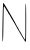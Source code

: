 SplineFontDB: 3.2
FontName: Untitled8
FullName: Untitled8
FamilyName: Untitled8
Weight: Regular
Copyright: Copyright (c) 2020, Krister Olsson
UComments: "2020-3-14: Created with FontForge (http://fontforge.org)"
Version: 001.000
ItalicAngle: 0
UnderlinePosition: -100
UnderlineWidth: 50
Ascent: 800
Descent: 200
InvalidEm: 0
LayerCount: 2
Layer: 0 0 "Back" 1
Layer: 1 0 "Fore" 0
XUID: [1021 704 -762041569 7125304]
OS2Version: 0
OS2_WeightWidthSlopeOnly: 0
OS2_UseTypoMetrics: 1
CreationTime: 1584237450
ModificationTime: 1584237450
OS2TypoAscent: 0
OS2TypoAOffset: 1
OS2TypoDescent: 0
OS2TypoDOffset: 1
OS2TypoLinegap: 0
OS2WinAscent: 0
OS2WinAOffset: 1
OS2WinDescent: 0
OS2WinDOffset: 1
HheadAscent: 0
HheadAOffset: 1
HheadDescent: 0
HheadDOffset: 1
OS2Vendor: 'PfEd'
DEI: 91125
Encoding: ISO8859-1
UnicodeInterp: none
NameList: AGL For New Fonts
DisplaySize: -48
AntiAlias: 1
FitToEm: 0
BeginChars: 256 1

StartChar: N
Encoding: 78 78 0
Width: 697
Flags: W
VStem: 67.0195 17.4736<243.216 332.666> 628.53 25.9258<75.7031 452.653>
LayerCount: 2
Fore
SplineSet
67.01953125 425.370117188 m 0
 70.8017578125 605 77.654296875 752.22265625 82.234375 752.22265625 c 0
 90.822265625 752.22265625 108.2578125 725.370117188 193.455078125 580.92578125 c 0
 226.76953125 524.444335938 277.865234375 437.828125 308.16015625 386.481445312 c 0
 338.206054688 335.555664062 376.956054688 264.72265625 394.271484375 229.07421875 c 0
 411.810546875 192.962890625 428.623046875 162.171875 432.234375 159.545898438 c 0
 439.93359375 153.946289062 462.897460938 111.481445312 483.762695312 64.2587890625 c 0
 491.9453125 45.7412109375 502.303710938 30 506.30859375 30 c 0
 510.456054688 30 516.16015625 19.814453125 519.271484375 6.8515625 c 0
 522.381835938 -6.111328125 528.900390625 -16.2958984375 534.0859375 -16.2958984375 c 0
 539.178710938 -16.2958984375 543.345703125 -24.6298828125 543.345703125 -34.814453125 c 0
 543.345703125 -45 546.470703125 -53.3330078125 550.290039062 -53.3330078125 c 0
 554.057617188 -53.3330078125 571.6328125 -80.6484375 588.715820312 -113.055664062 c 0
 605.798828125 -145.462890625 624.008789062 -170.66015625 628.530273438 -168.1484375 c 0
 633.109375 -165.604492188 636.23828125 36.9443359375 635.474609375 281.388671875 c 0
 634.483398438 598.981445312 637.000976562 729.2109375 644.271484375 736.481445312 c 0
 651.783203125 743.993164062 654.456054688 619.814453125 654.456054688 263.333007812 c 0
 654.456054688 -2.4072265625 650.913085938 -220 646.5859375 -220 c 0
 642.418945312 -220 632.263671875 -212.592773438 625.005859375 -204.258789062 c 0
 611.260742188 -188.477539062 460.977539062 61.4814453125 431.276367188 117.962890625 c 0
 406.930664062 164.258789062 310.071289062 330.665039062 300.311523438 342.962890625 c 0
 295.404296875 349.146484375 279.174804688 377.685546875 263.715820312 407.314453125 c 0
 248.256835938 436.944335938 228.135742188 468.973632812 218.345703125 479.537109375 c 0
 208.905273438 489.72265625 200.752929688 503.66796875 200.752929688 509.629882812 c 0
 200.752929688 515.741210938 193.4609375 529.07421875 184.548828125 539.258789062 c 0
 175.658203125 549.419921875 155.80859375 581.388671875 140.567382812 610.092773438 c 0
 125.326171875 638.795898438 108.610351562 663.861328125 103.530273438 665.627929688 c 0
 92.2724609375 669.543945312 91.0400390625 636.481445312 84.4931640625 155 c 0
 81.04296875 -98.7041015625 76.248046875 -215.370117188 69.271484375 -215.370117188 c 0
 57.625 -215.370117188 57.0390625 -48.7041015625 67.01953125 425.370117188 c 0
EndSplineSet
EndChar
EndChars
EndSplineFont
